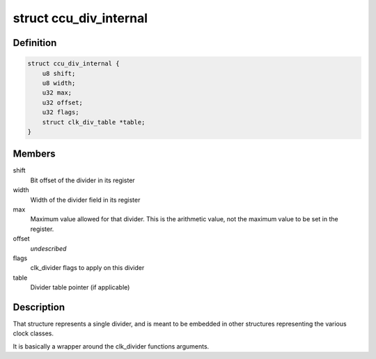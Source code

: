 .. -*- coding: utf-8; mode: rst -*-
.. src-file: drivers/clk/sunxi-ng/ccu_div.h

.. _`ccu_div_internal`:

struct ccu_div_internal
=======================

.. c:type:: struct ccu_div_internal

    Internal divider description

.. _`ccu_div_internal.definition`:

Definition
----------

.. code-block:: c

    struct ccu_div_internal {
        u8 shift;
        u8 width;
        u32 max;
        u32 offset;
        u32 flags;
        struct clk_div_table *table;
    }

.. _`ccu_div_internal.members`:

Members
-------

shift
    Bit offset of the divider in its register

width
    Width of the divider field in its register

max
    Maximum value allowed for that divider. This is the
    arithmetic value, not the maximum value to be set in the
    register.

offset
    *undescribed*

flags
    clk_divider flags to apply on this divider

table
    Divider table pointer (if applicable)

.. _`ccu_div_internal.description`:

Description
-----------

That structure represents a single divider, and is meant to be
embedded in other structures representing the various clock
classes.

It is basically a wrapper around the clk_divider functions
arguments.

.. This file was automatic generated / don't edit.

